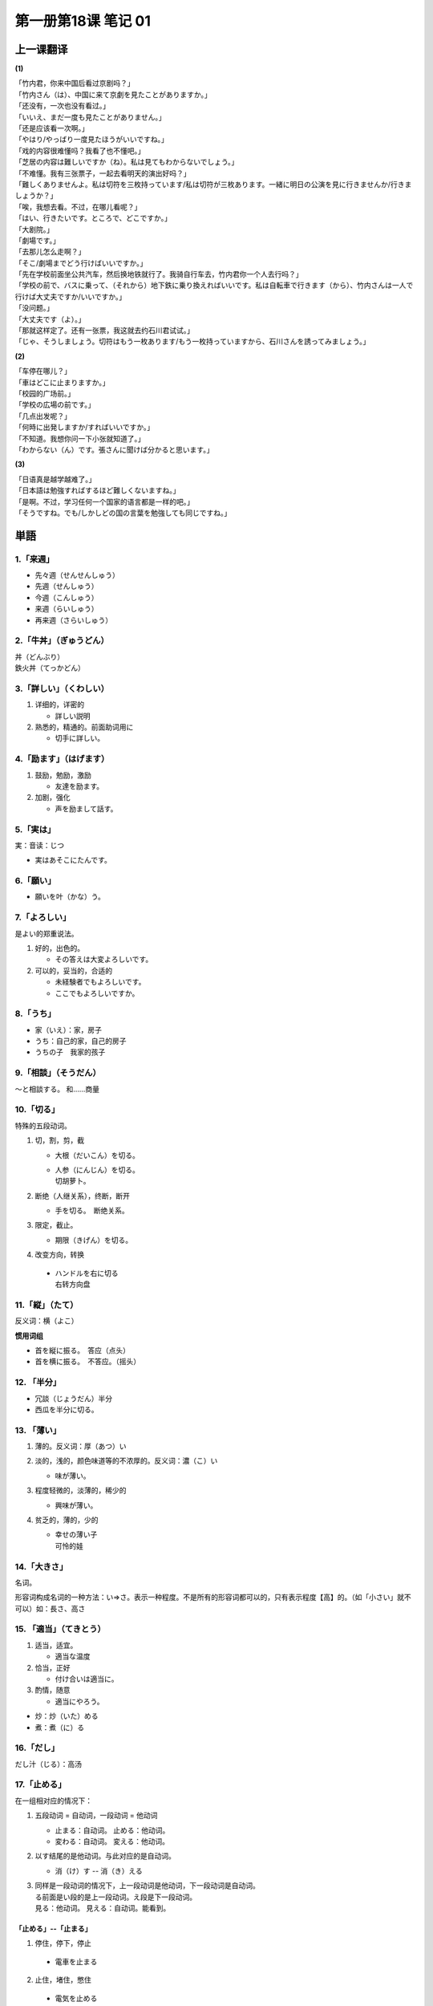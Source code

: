 ﻿第一册第18课 笔记 01
====================

上一课翻译
----------
**(1)**

| 「竹内君，你来中国后看过京剧吗？」
| 「竹内さん（は）、中国に来て京劇を見たことがありますか。」

| 「还没有，一次也没有看过。」
| 「いいえ、まだ一度も見たことがありません。」

| 「还是应该看一次啊。」
| 「やはり/やっばり一度見たほうがいいですね。」

| 「戏的内容很难懂吗？我看了也不懂吧。」
| 「芝居の内容は難しいですか（ね）。私は見てもわからないでしょう。」

| 「不难懂。我有三张票子，一起去看明天的演出好吗？」
| 「難しくありませんよ。私は切符を三枚持っています/私は切符が三枚あります。一緒に明日の公演を見に行きませんか/行きましょうか？」

| 「唉，我想去看。不过，在哪儿看呢？」
| 「はい、行きたいです。ところで、どこですか。」

| 「大剧院。」
| 「劇場です。」

| 「去那儿怎么走啊？」
| 「そこ/劇場までどう行けばいいですか。」

| 「先在学校前面坐公共汽车，然后换地铁就行了。我骑自行车去，竹内君你一个人去行吗？」
| 「学校の前で、バスに乗って、（それから）地下鉄に乗り換えればいいです。私は自転車で行きます（から）、竹内さんは一人で行けば大丈夫ですか/いいですか。」

| 「没问题。」
| 「大丈夫です（よ）。」

| 「那就这样定了。还有一张票，我这就去约石川君试试。」
| 「じゃ、そうしましょう。切符はもう一枚あります/もう一枚持っていますから、石川さんを誘ってみましょう。」

**(2)**

| 「车停在哪儿？」
| 「車はどこに止まりますか。」

| 「校园的广场前。」
| 「学校の広場の前です。」

| 「几点出发呢？」
| 「何時に出発しますか/すればいいですか。」

| 「不知道。我想你问一下小张就知道了。」
| 「わからない（ん）です。張さんに聞けば分かると思います。」

**(3)**

| 「日语真是越学越难了。」
| 「日本語は勉強すればするほど難しくないますね。」

| 「是啊。不过，学习任何一个国家的语言都是一样的吧。」
| 「そうですね。でも/しかしどの国の言葉を勉強しても同じですね。」

単語
----

1.「来週」
~~~~~~~~~~

* 先々週（せんせんしゅう）
* 先週（せんしゅう）
* 今週（こんしゅう）
* 来週（らいしゅう）
* 再来週（さらいしゅう）

2.「牛丼」（ぎゅうどん）
~~~~~~~~~~~~~~~~~~~~~~~~

| 丼（どんぶり）
| 鉄火丼（てっかどん）

3.「詳しい」（くわしい）
~~~~~~~~~~~~~~~~~~~~~~~~

1. 详细的，详密的

   * 詳しい説明
 
2. 熟悉的，精通的。前面助词用に

   * 切手に詳しい。
 
4.「励ます」（はげます）
~~~~~~~~~~~~~~~~~~~~~~~~
1. 鼓励，勉励，激励

   * 友達を励ます。
 
2. 加剧，强化

   * 声を励まして話す。
 
5.「実は」
~~~~~~~~~~
実：音读：じつ

* 実はあそこにたんです。
 
6.「願い」
~~~~~~~~~~

* 願いを叶（かな）う。
 
7.「よろしい」
~~~~~~~~~~~~~~
是よい的郑重说法。

1. 好的，出色的。

   * その答えは大変よろしいです。

2. 可以的，妥当的，合适的

   * 未経験者でもよろしいです。
   * ここでもよろしいですか。
 
8.「うち」
~~~~~~~~~~
* 家（いえ）：家，房子
* うち：自己的家，自己的房子


* うちの子　我家的孩子
 
9.「相談」（そうだん）
~~~~~~~~~~~~~~~~~~~~~~
～と相談する。 和……商量

10.「切る」
~~~~~~~~~~~
特殊的五段动词。

1. 切，割，剪，截

   * 大根（だいこん）を切る。
   * | 人参（にんじん）を切る。
     | 切胡萝卜。

2. 断绝（人继关系），终断，断开

   * 手を切る。　断绝关系。
 
3. 限定，截止。

   * 期限（きげん）を切る。
 
4. 改变方向，转换

 * | ハンドルを右に切る
   | 右转方向盘

11.「縦」（たて）
~~~~~~~~~~~~~~~~~
反义词：横（よこ）

**惯用词组**

* 首を縦に振る。　答应（点头）
* 首を横に振る。　不答应。（摇头）

12. 「半分」
~~~~~~~~~~~~

* 冗談（じょうだん）半分
* 西瓜を半分に切る。

13. 「薄い」
~~~~~~~~~~~~

1. 薄的。反义词：厚（あつ）い
2. 淡的，浅的，颜色味道等的不浓厚的。反义词：濃（こ）い

   * 味が薄い。
 
3. 程度轻微的，淡薄的，稀少的

   * 興味が薄い。
 
4. 贫乏的，薄的，少的

   * | 幸せの薄い子
     | 可怜的娃

14.「大きさ」
~~~~~~~~~~~~~
名词。

形容词构成名词的一种方法：い=>さ。表示一种程度。不是所有的形容词都可以的，只有表示程度【高】的。（如「小さい」就不可以）如：長さ、高さ

15. 「適当」（てきとう）
~~~~~~~~~~~~~~~~~~~~~~~~
1. 适当，适宜。

   * 適当な温度

2. 恰当，正好

   * 付け合いは適当に。
 
3. 酌情，随意

   * 適当にやろう。
 
* 炒：炒（いた）める
* 煮：煮（に）る

16.「だし」
~~~~~~~~~~~

だし汁（じる）：高汤

17.「止める」
~~~~~~~~~~~~~
在一组相对应的情况下：

1. 五段动词 = 自动词，一段动词 = 他动词

   * 止まる：自动词。 止める：他动词。
   * 変わる：自动词。 変える：他动词。

2. 以す结尾的是他动词。与此对应的是自动词。

   * 消（け）す -- 消（き）える

3. | 同样是一段动词的情况下，上一段动词是他动词，下一段动词是自动词。
   | る前面是い段的是上一段动词。え段是下一段动词。
   | 見る：他动词。 見える：自动词。能看到。

「止める」--「止まる」
""""""""""""""""""""""

1. 停住，停下，停止

 * 電車を止まる

2. 止住，堵住，憋住

 * 電気を止める

3. 阻拦，禁止

 * けんかを止める。
 
4. 抑制，止住，阻止。使持续着的事情或状态中断。

 * 痛みを止める

「泊める」--「泊まる」
""""""""""""""""""""""

1. 让人住下，住宿，过夜

   * 旅行者（りょこうしゃ）を泊める。

2. 让船进港。

18.「できあがる」
~~~~~~~~~~~~~~~~~
动词连用形1形 + あがる：上来；完，好

 * 家が出来上がる。房子盖好了。
 
19.「のせる」
~~~~~~~~~~~~~

「のせる」（乗せる）
""""""""""""""""""""

1. 乘上，装上

   * 馬（うま）に乗せる。
 
2. 参加，入伙，加入

   * 一口（ひとくち）乗せてください。
 
3. 诱骗，哄骗

   * うっかり乗せられた。
 
4. 合着拍子，节奏

   * 三味線（しゃみせん）に乗せる。
 
「載せる」
""""""""""
1. 放上，摆上

   * 机の上に載せる
 
2. 装载

   * トラックに載せて運ぶ。
 
3. 【重要】记下，记录，刊载，登载

   * 新聞に載せる。
 
20.「固い」（かたい）
~~~~~~~~~~~~~~~~~~~~~
固い、硬い、堅い读音相同。

「固い」
""""""""
1. 紧的

   * 結（むす）び目（め）が固い。
 
2. 严厉的，严格的

   * 身持（みも）ちが固い
 
3. 顽固的，执拗的

   * 頭（あたま）が固い
 
21.「ええと」
~~~~~~~~~~~~~
相近的。あのう、そうですね。

22.「間違い」
~~~~~~~~~~~~~
名词。动词是：間違う

1. 错误，有误，不正确

   * 電話番号（でんわばんごう）の間違い。
 
2. 过失，失败，弄糟

   * 彼を信じたのが間違いだ。

3. 吵架，斗殴

   * 間違いを引き起こす。
 
4. 事故，差错，道德上的不正当事情。

   * 子供に間違いがあっては大変だ。
 
【惯用语】間違いがない。无可非议的。

23.「口に合う」
~~~~~~~~~~~~~~~

 * 口に合うかどうか食べてください。
 * 口に合うかどうか召し上がってください。 
 
数える言葉
----------

～杯
~~~~

* 一杯（いっぱい）①
* 二杯（にはい）①
* 三杯（さんぱい）①
* 四杯（よんはい）①
* 五杯（ごはい）◎
* 六杯（ろっぱい）①
* 七杯（しちはい②・ななはい②）
* 八杯（はっぱい）①
* 九杯（きゅうはい）①
* 十杯（じっぱい①・じゅっぱい①）

単語
----

24.「偶に」（たまに）
~~~~~~~~~~~~~~~~~~~~~
| 偶尔。
| たまたま：除了和「偶に」一样表示偶尔外，还可以表示碰巧。

25.「開く」（ひらく）
~~~~~~~~~~~~~~~~~~~~~
即是自动词、又是他动词。

自动词
""""""
自动词时，開く（ひらく）=開く（あく）

 * ドアが開く（ひらく・あく）。
 
他动词
""""""
1. 打开。
   * ふたを開く。　打开盖子。
 
2. 举办，开设
   * 展覧会を開く。
 
26.「今度」
"""""""""""

* 今度（こんど）：这一次，下一次。
* 今回（こんかい）：只能表示这一次。

27.「出会う」（であう）
"""""""""""""""""""""""
* 昔の友人に出会う。
 
28.「気分」（きぶん）
"""""""""""""""""""""
1. 心境，心情，情绪

   * | 気分がいい（悪い）。 由身体情况，内在的因素引起的心情的好/不好。
     | 気持ちがいい（悪い）。　由外在的事物引起的心情的好/不好。

   * 気分を変える。
 
2. 身体的情况，身体舒适与否

   * 気分が優れない。
 
3. 气氛，感觉，情调
   * お祭り気分。　节日气氛。
 
29.「招く」（まねく）
~~~~~~~~~~~~~~~~~~~~~

1. 招呼，挥手喊人过来。

   * 出で招く。
 
2. 聘请，邀请 

   * 会長としてまねく。
 
3. 招待，宴请

   * 誕生日に友達を招く。
 
4. 招致，引起。（不好的情况）

   * 大事を招く。
 
30. 「増える」（ふえる）
~~~~~~~~~~~~~~~~~~~~~~~~

 * 貯金（ちょきん）が増える。

31.「きっかけ」
~~~~~~~~~~~~~~~
1. 两人结交的机缘，锲机

   * 二人が知り合ったきっかけ。
   * 話のきっかけを作る　找一个话题。
 
32.「理解しあう」
~~~~~~~~~~~~~~~~~
| 他五。互相。
| 动词连用形1形 + あう：互相。

* 相談（そうだん）しあう。

表示互相的副词：お互いに

33.「近ごろ」（近頃）
~~~~~~~~~~~~~~~~~~~~~

34.「参加」（さんか）
~~~~~~~~~~~~~~~~~~~~~

参加……时用に

* 会議に参加する。
